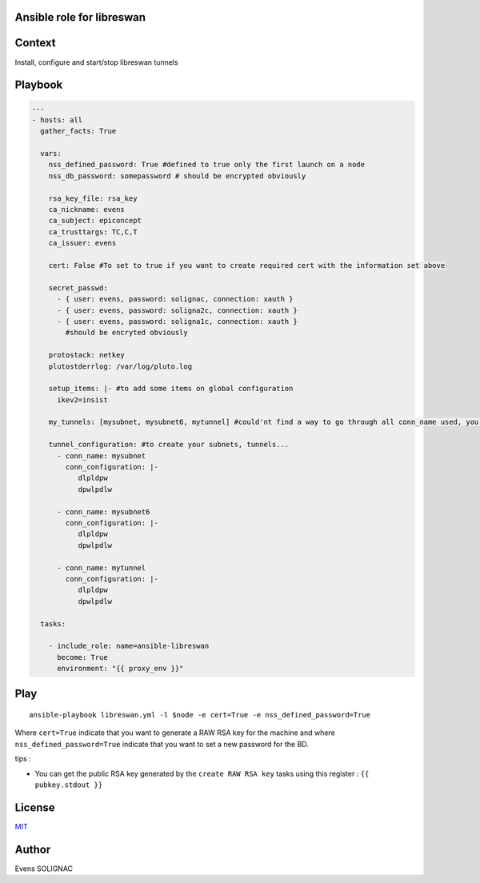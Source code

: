 Ansible role for libreswan
===========================

Context
========

Install, configure and start/stop libreswan tunnels

Playbook
==========

.. code-block:: yaml

   ---
   - hosts: all
     gather_facts: True
     
     vars:
       nss_defined_password: True #defined to true only the first launch on a node
       nss_db_password: somepassword # should be encrypted obviously
   
       rsa_key_file: rsa_key
       ca_nickname: evens
       ca_subject: epiconcept
       ca_trusttargs: TC,C,T
       ca_issuer: evens
   
       cert: False #To set to true if you want to create required cert with the information set above
   
       secret_passwd:
         - { user: evens, password: solignac, connection: xauth }
	 - { user: evens, password: soligna2c, connection: xauth }
	 - { user: evens, password: soligna1c, connection: xauth }
	   #should be encryted obviously
     
       protostack: netkey
       plutostderrlog: /var/log/pluto.log

       setup_items: |- #to add some items on global configuration
         ikev2=insist

       my_tunnels: [mysubnet, mysubnet6, mytunnel] #could'nt find a way to go through all conn_name used, you'll have to set them here too
     
       tunnel_configuration: #to create your subnets, tunnels...
         - conn_name: mysubnet
	   conn_configuration: |-
	      dlpldpw
	      dpwlpdlw

	 - conn_name: mysubnet6
	   conn_configuration: |-
	      dlpldpw
	      dpwlpdlw
	 
	 - conn_name: mytunnel
	   conn_configuration: |-
	      dlpldpw
	      dpwlpdlw
       
     tasks:
   
       - include_role: name=ansible-libreswan
         become: True
         environment: "{{ proxy_env }}"

Play
=======
::

   ansible-playbook libreswan.yml -l $node -e cert=True -e nss_defined_password=True

Where ``cert=True`` indicate that you want to generate a RAW RSA key for the machine and where ``nss_defined_password=True`` indicate that you want to set a new password for the BD.

tips : 

- You can get the public RSA key generated by the ``create RAW RSA key`` tasks using this register : ``{{ pubkey.stdout }}``
   
License
========

`MIT <./LICENSE>`_

Author
=======

Evens SOLIGNAC
